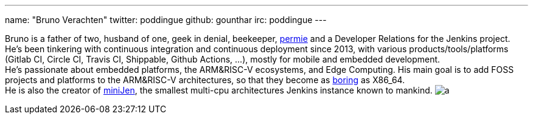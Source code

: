 ---
name: "Bruno Verachten"
twitter: poddingue
github: gounthar
irc: poddingue
---

Bruno is a father of two, husband of one, geek in denial, beekeeper, link:https://permies.com/[permie] and a Developer Relations for the Jenkins project.
He's been tinkering with continuous integration and continuous deployment since 2013, with various products/tools/platforms (Gitlab CI, Circle CI, Travis CI, Shippable, Github Actions, ...), mostly for mobile and embedded development. +
He's passionate about embedded platforms, the ARM&RISC-V ecosystems, and Edge Computing.
His main goal is to add FOSS projects and platforms to the ARM&RISC-V architectures, so that they become as link:https://twitter.com/jonmasters/status/1523041597683683328[boring] as X86_64. +
He is also the creator of link:https://minijen.rocks/[miniJen], the smallest multi-cpu architectures Jenkins instance known to mankind.
image:https://static.scarf.sh/a.png?x-pxid=e010adc8-3614-41ef-b7e8-2f42328e8962&page=authors-gounthar[]

